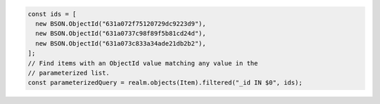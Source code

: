 .. code-block:: typescript

   const ids = [
     new BSON.ObjectId("631a072f75120729dc9223d9"),
     new BSON.ObjectId("631a0737c98f89f5b81cd24d"),
     new BSON.ObjectId("631a073c833a34ade21db2b2"),
   ];
   // Find items with an ObjectId value matching any value in the
   // parameterized list.
   const parameterizedQuery = realm.objects(Item).filtered("_id IN $0", ids);
